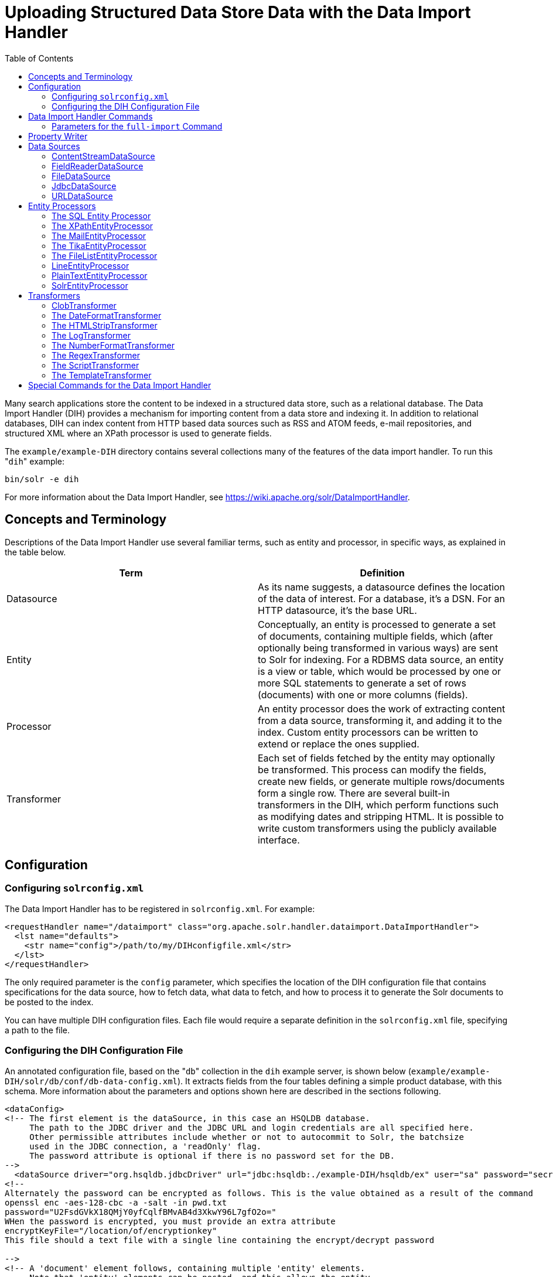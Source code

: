 Uploading Structured Data Store Data with the Data Import Handler
=================================================================
:toc:
:page-shortname: uploading-structured-data-store-data-with-the-data-import-handler
:page-permalink: uploading-structured-data-store-data-with-the-data-import-handler.html

Many search applications store the content to be indexed in a structured data store, such as a relational database. The Data Import Handler (DIH) provides a mechanism for importing content from a data store and indexing it. In addition to relational databases, DIH can index content from HTTP based data sources such as RSS and ATOM feeds, e-mail repositories, and structured XML where an XPath processor is used to generate fields.

The `example/example-DIH` directory contains several collections many of the features of the data import handler. To run this "`dih`" example:

[source,bash]
----
bin/solr -e dih
----

For more information about the Data Import Handler, see https://wiki.apache.org/solr/DataImportHandler.

toc::[]

[[UploadingStructuredDataStoreDatawiththeDataImportHandler-ConceptsandTerminology]]
== Concepts and Terminology

Descriptions of the Data Import Handler use several familiar terms, such as entity and processor, in specific ways, as explained in the table below.

[width="100%",cols="50%,50%",options="header",]
|==============================================================================================================================================================================================================================================================================================================================================================================================================
|Term |Definition
|Datasource |As its name suggests, a datasource defines the location of the data of interest. For a database, it's a DSN. For an HTTP datasource, it's the base URL.
|Entity |Conceptually, an entity is processed to generate a set of documents, containing multiple fields, which (after optionally being transformed in various ways) are sent to Solr for indexing. For a RDBMS data source, an entity is a view or table, which would be processed by one or more SQL statements to generate a set of rows (documents) with one or more columns (fields).
|Processor |An entity processor does the work of extracting content from a data source, transforming it, and adding it to the index. Custom entity processors can be written to extend or replace the ones supplied.
|Transformer |Each set of fields fetched by the entity may optionally be transformed. This process can modify the fields, create new fields, or generate multiple rows/documents form a single row. There are several built-in transformers in the DIH, which perform functions such as modifying dates and stripping HTML. It is possible to write custom transformers using the publicly available interface.
|==============================================================================================================================================================================================================================================================================================================================================================================================================

[[UploadingStructuredDataStoreDatawiththeDataImportHandler-Configuration]]
== Configuration

[[UploadingStructuredDataStoreDatawiththeDataImportHandler-Configuringsolrconfig.xml]]
=== Configuring `solrconfig.xml`

The Data Import Handler has to be registered in `solrconfig.xml`. For example:

[source,xml]
----
<requestHandler name="/dataimport" class="org.apache.solr.handler.dataimport.DataImportHandler">
  <lst name="defaults">
    <str name="config">/path/to/my/DIHconfigfile.xml</str>
  </lst>
</requestHandler>
----

The only required parameter is the `config` parameter, which specifies the location of the DIH configuration file that contains specifications for the data source, how to fetch data, what data to fetch, and how to process it to generate the Solr documents to be posted to the index.

You can have multiple DIH configuration files. Each file would require a separate definition in the `solrconfig.xml` file, specifying a path to the file.

[[UploadingStructuredDataStoreDatawiththeDataImportHandler-ConfiguringtheDIHConfigurationFile]]
=== Configuring the DIH Configuration File

An annotated configuration file, based on the "`db`" collection in the `dih` example server, is shown below (`example/example-DIH/solr/db/conf/db-data-config.xml`). It extracts fields from the four tables defining a simple product database, with this schema. More information about the parameters and options shown here are described in the sections following.

[source,xml]
----
<dataConfig>
<!-- The first element is the dataSource, in this case an HSQLDB database.
     The path to the JDBC driver and the JDBC URL and login credentials are all specified here.
     Other permissible attributes include whether or not to autocommit to Solr, the batchsize
     used in the JDBC connection, a 'readOnly' flag. 
     The password attribute is optional if there is no password set for the DB.
-->
  <dataSource driver="org.hsqldb.jdbcDriver" url="jdbc:hsqldb:./example-DIH/hsqldb/ex" user="sa" password="secret"/>
<!--
Alternately the password can be encrypted as follows. This is the value obtained as a result of the command 
openssl enc -aes-128-cbc -a -salt -in pwd.txt
password="U2FsdGVkX18QMjY0yfCqlfBMvAB4d3XkwY96L7gfO2o=" 
WHen the password is encrypted, you must provide an extra attribute
encryptKeyFile="/location/of/encryptionkey"
This file should a text file with a single line containing the encrypt/decrypt password

-->
<!-- A 'document' element follows, containing multiple 'entity' elements.
     Note that 'entity' elements can be nested, and this allows the entity
     relationships in the sample database to be mirrored here, so that we can
     generate a denormalized Solr record which may include multiple features
     for one item, for instance -->
  <document>

<!-- The possible attributes for the entity element are described below.
     Entity elements may contain one or more 'field' elements, which map
     the data source field names to Solr fields, and optionally specify
     per-field transformations -->
<!-- this entity is the 'root' entity. -->
    <entity name="item" query="select * from item"
            deltaQuery="select id from item where last_modified > '${dataimporter.last_index_time}'">
      <field column="NAME" name="name" />

<!-- This entity is nested and reflects the one-to-many relationship between an item and its multiple features.
     Note the use of variables; ${item.ID} is the value of the column 'ID' for the current item
     ('item' referring to the entity name)  -->
      <entity name="feature"  
              query="select DESCRIPTION from FEATURE where ITEM_ID='${item.ID}'"
              deltaQuery="select ITEM_ID from FEATURE where last_modified > '${dataimporter.last_index_time}'"
              parentDeltaQuery="select ID from item where ID=${feature.ITEM_ID}">
        <field name="features" column="DESCRIPTION" />
      </entity>
      <entity name="item_category"
              query="select CATEGORY_ID from item_category where ITEM_ID='${item.ID}'"
              deltaQuery="select ITEM_ID, CATEGORY_ID from item_category where last_modified > '${dataimporter.last_index_time}'"
              parentDeltaQuery="select ID from item where ID=${item_category.ITEM_ID}">
        <entity name="category"
                query="select DESCRIPTION from category where ID = '${item_category.CATEGORY_ID}'"
                deltaQuery="select ID from category where last_modified > '${dataimporter.last_index_time}'"
                parentDeltaQuery="select ITEM_ID, CATEGORY_ID from item_category where CATEGORY_ID=${category.ID}">
          <field column="description" name="cat" />
        </entity>
      </entity>
    </entity>
  </document>
</dataConfig>
----

Datasources can still be specified in `solrconfig.xml`. These must be specified in the defaults section of the handler in `solrconfig.xml`. However, these are not parsed until the main configuration is loaded.

The entire configuration itself can be passed as a request parameter using the `dataConfig` parameter rather than using a file. When configuration errors are encountered, the error message is returned in XML format.

A `reload-config` command is also supported, which is useful for validating a new configuration file, or if you want to specify a file, load it, and not have it reloaded again on import. If there is an `xml` mistake in the configuration a user-friendly message is returned in `xml` format. You can then fix the problem and do a `reload-config`.

Note:

You can also view the DIH configuration in the Solr Admin UI and there is an interface to import content.

[[UploadingStructuredDataStoreDatawiththeDataImportHandler-RequestParameters]]
==== Request Parameters

Request parameters can be substituted in configuration with placeholder `${dataimporter.request.paramname}`.

[source,xml]
----
<dataSource driver="org.hsqldb.jdbcDriver" url="${dataimporter.request.jdbcurl}" user="${dataimporter.request.jdbcuser}" password=${dataimporter.request.jdbcpassword} />
----

Then, these parameters can be passed to the full-import command or defined in the `<defaults>` section in `solrconfig.xml`. This example shows the parameters with the full-import command:

`dataimport?command=full-import&jdbcurl=jdbc:hsqldb:./example-DIH/hsqldb/ex&jdbcuser=sa&jdbcpassword=secret`

[[UploadingStructuredDataStoreDatawiththeDataImportHandler-DataImportHandlerCommands]]
== Data Import Handler Commands

DIH commands are sent to Solr via an HTTP request. The following operations are supported.

[width="100%",cols="50%,50%",options="header",]
|===========================================================================================================================================================================================================================================================================================================================================================================================================================================================================================================================================================================================================================================================================================================================================
|Command |Description
|`abort` |Aborts an ongoing operation. The URL is `http://<host>:<port>/` `solr/` `<collection_name>/` `dataimport?` `command=abort`.
|`delta-import` |For incremental imports and change detection. The command is of the form `http://<host>:<port>/` `solr/` `<collection_name>/` `dataimport?` `command=delta-import`. It supports the same clean, commit, optimize and debug parameters as full-import command. Only the SqlEntityProcessor supports delta imports.
|`full-import` |A Full Import operation can be started with a URL of the form `http://<host>:<port>/` `solr/` `<collection_name>/` `dataimport?` `command=full-import`. The command returns immediately. The operation will be started in a new thread and the _status_ attribute in the response should be shown as __busy__. The operation may take some time depending on the size of dataset. Queries to Solr are not blocked during full-imports. When a full-import command is executed, it stores the start time of the operation in a file located at `conf/dataimport.properties`. This stored timestamp is used when a delta-import operation is executed. For a list of parameters that can be passed to this command, see below.
|`reload-config` a|
If the configuration file has been changed and you wish to reload it without restarting Solr, run the command

`http://<host>:<port>/solr/<collection_name>/command=reload-config`

|`status` |The URL is `http://<host>:<port>/` `solr/` `<collection_name>/` `dataimport?` `command=status`. It returns statistics on the number of documents created, deleted, queries run, rows fetched, status, and so on.
|`show-config` |responds with configuration
|===========================================================================================================================================================================================================================================================================================================================================================================================================================================================================================================================================================================================================================================================================================================================================

[[UploadingStructuredDataStoreDatawiththeDataImportHandler-Parametersforthefull-importCommand]]
=== Parameters for the `full-import` Command

The `full-import` command accepts the following parameters:

[width="100%",cols="50%,50%",options="header",]
|===================================================================================================================================================================================================================================================================================
|Parameter |Description
|clean |Default is true. Tells whether to clean up the index before the indexing is started.
|commit |Default is true. Tells whether to commit after the operation.
|debug |Default is false Runs the command in debug mode. It is used by the interactive development mode. Note that in debug mode, documents are never committed automatically. If you want to run debug mode and commit the results too, add `commit=true` as a request parameter.
|entity |The name of an entity directly under the `<document>` tag in the configuration file. Use this to execute one or more entities selectively. Multiple "entity" parameters can be passed on to run multiple entities at once. If nothing is passed, all entities are executed.
|optimize |Default is true. Tells Solr whether to optimize after the operation.
|synchronous |Blocks request until import is completed. Default is `false`.
|===================================================================================================================================================================================================================================================================================

[[UploadingStructuredDataStoreDatawiththeDataImportHandler-PropertyWriter]]
== Property Writer

The `propertyWriter` element defines the date format and locale for use with delta queries. It is an optional configuration. Add the element to the DIH configuration file, directly under the `dataConfig` element.

[source,xml]
----
<propertyWriter dateFormat="yyyy-MM-dd HH:mm:ss" type="SimplePropertiesWriter" directory="data" filename="my_dih.properties" locale="en_US" />
----

The parameters available are:

[width="100%",cols="50%,50%",options="header",]
|=========================================================================================================================================================================================================================================================
|Parameter |Description
|dateFormat |A java.text.SimpleDateFormat to use when converting the date to text. The default is "yyyy-MM-dd HH:mm:ss".
|type |The implementation class. Use `SimplePropertiesWriter` for non-SolrCloud installations. If using SolrCloud, use `ZKPropertiesWriter`. If this is not specified, it will default to the appropriate class depending on if SolrCloud mode is enabled.
|directory |Used with the `SimplePropertiesWriter` only). The directory for the properties file. If not specified, the default is "conf".
|filename |Used with the `SimplePropertiesWriter` only). The name of the properties file. If not specified, the default is the requestHandler name (as defined in `solrconfig.xml`, appended by ".properties" (i.e., "dataimport.properties").
|locale |The locale. If not defined, the ROOT locale is used. It must be specified as language-country. For example, `en-US`.
|=========================================================================================================================================================================================================================================================

[[UploadingStructuredDataStoreDatawiththeDataImportHandler-DataSources]]
== Data Sources

A data source specifies the origin of data and its type. Somewhat confusingly, some data sources are configured within the associated entity processor. Data sources can also be specified in `solrconfig.xml`, which is useful when you have multiple environments (for example, development, QA, and production) differing only in their data sources.

You can create a custom data source by writing a class that extends `org.apache.solr.handler.dataimport.DataSource`.

The mandatory attributes for a data source definition are its name and type. The name identifies the data source to an Entity element.

The types of data sources available are described below.

[[UploadingStructuredDataStoreDatawiththeDataImportHandler-ContentStreamDataSource]]
=== ContentStreamDataSource

This takes the POST data as the data source. This can be used with any EntityProcessor that uses a `DataSource<Reader>`.

[[UploadingStructuredDataStoreDatawiththeDataImportHandler-FieldReaderDataSource]]
=== FieldReaderDataSource

This can be used where a database field contains XML which you wish to process using the XPathEntityProcessor. You would set up a configuration with both JDBC and FieldReader data sources, and two entities, as follows:

[source,xml]
----
<dataSource name="a1" driver="org.hsqldb.jdbcDriver" ...  />
<dataSource name="a2" type=FieldReaderDataSource" />
<document>

  <!-- processor for database -->
  
  <entity name ="e1" dataSource="a1" processor="SqlEntityProcessor" pk="docid"
          query="select * from t1 ...">

    <!-- nested XpathEntity; the field in the parent which is to be used for
         Xpath is set in the "datafield" attribute in place of the "url" attribute -->
   
    <entity name="e2" dataSource="a2" processor="XPathEntityProcessor"
            dataField="e1.fieldToUseForXPath">

      <!-- Xpath configuration follows -->
      ...
    </entity>
  </entity>
----

The FieldReaderDataSource can take an `encoding` parameter, which will default to "UTF-8" if not specified.It must be specified as language-country. For example, `en-US`.

[[UploadingStructuredDataStoreDatawiththeDataImportHandler-FileDataSource]]
=== FileDataSource

This can be used like an <<UploadingStructuredDataStoreDatawiththeDataImportHandler-URLDataSource,URLDataSource>>, but is used to fetch content from files on disk. The only difference from URLDataSource, when accessing disk files, is how a pathname is specified.

This data source accepts these optional attributes.

[width="100%",cols="50%,50%",options="header",]
|=======================================================================================
|Optional Attribute |Description
|basePath |The base path relative to which the value is evaluated if it is not absolute.
|encoding |Defines the character encoding to use. If not defined, UTF-8 is used.
|=======================================================================================

[[UploadingStructuredDataStoreDatawiththeDataImportHandler-JdbcDataSource]]
=== JdbcDataSource

This is the default datasource. It's used with the <<UploadingStructuredDataStoreDatawiththeDataImportHandler-TheSQLEntityProcessor,SqlEntityProcessor>>. See the example in the <<UploadingStructuredDataStoreDatawiththeDataImportHandler-FieldReaderDataSource,FieldReaderDataSource>> section for details on configuration.

[[UploadingStructuredDataStoreDatawiththeDataImportHandler-URLDataSource]]
=== URLDataSource

This data source is often used with XPathEntityProcessor to fetch content from an underlying `file://` or `http://` location. Here's an example:

[source,xml]
----
<dataSource name="a"
            type="URLDataSource"
            baseUrl="http://host:port/"
            encoding="UTF-8"
            connectionTimeout="5000"
            readTimeout="10000"/>
----

The URLDataSource type accepts these optional parameters:

[width="100%",cols="50%,50%",options="header",]
|============================================================================================================================================================================================================
|Optional Parameter |Description
|baseURL |Specifies a new baseURL for pathnames. You can use this to specify host/port changes between Dev/QA/Prod environments. Using this attribute isolates the changes to be made to the `solrconfig.xml`
|connectionTimeout |Specifies the length of time in milliseconds after which the connection should time out. The default value is 5000ms.
|encoding |By default the encoding in the response header is used. You can use this property to override the default encoding.
|readTimeout |Specifies the length of time in milliseconds after which a read operation should time out. The default value is 10000ms.
|============================================================================================================================================================================================================

[[UploadingStructuredDataStoreDatawiththeDataImportHandler-EntityProcessors]]
== Entity Processors

Entity processors extract data, transform it, and add it to a Solr index. Examples of entities include views or tables in a data store.

Each processor has its own set of attributes, described in its own section below. In addition, there are non-specific attributes common to all entities which may be specified.

[width="100%",cols="50%,50%",options="header",]
|=====================================================================================================================================================================================================================================================================================================================================================================================================================================================================================
|Attribute |Use
|dataSource |The name of a data source. If there are multiple data sources defined, use this attribute with the name of the data source for this entity.
|name |Required. The unique name used to identify an entity.
|pk |The primary key for the entity. It is optional, and required only when using delta-imports. It has no relation to the uniqueKey defined in `schema.xml` but they can both be the same. It is mandatory if you do delta-imports and then refers to the column name in `${dataimporter.delta.<column-name>`} which is used as the primary key.
|processor |Default is SqlEntityProcessor. Required only if the datasource is not RDBMS.
|onError |Permissible values are (abort|skip|continue) . The default value is 'abort'. 'Skip' skips the current document. 'Continue' ignores the error and processing continues.
|preImportDeleteQuery |Before a full-import command, use this query this to cleanup the index instead of using '*:*'. This is honored only on an entity that is an immediate sub-child of `<document>`.
|postImportDeleteQuery |Similar to the above, but executed after the import has completed.
|rootEntity |By default the entities immediately under the `<document>` are root entities. If this attribute is set to false, the entity directly falling under that entity will be treated as the root entity (and so on). For every row returned by the root entity, a document is created in Solr.
|transformer |Optional. One or more transformers to be applied on this entity.
|cacheImpl |Optional. A class (which must implement `DIHCache`) to use for caching this entity when doing lookups from an entity which wraps it. Provided implementation is "`SortedMapBackedCache`".
|cacheKey |The name of a property of this entity to use as a cache key if `cacheImpl` is specified.
|cacheLookup |An entity + property name that will be used to lookup cached instances of this entity if `cacheImpl` is specified.
|where |an alternative way to specify `cacheKey` and `cacheLookup` concatenated with '='. eg `where="CODE=People.COUNTRY_CODE"` is equal to `cacheKey="CODE" cacheLookup="People.COUNTRY_CODE"`
|child="true" |Enables indexing document blocks aka <<uploading-data-with-index-handlers.adoc#,Nested Child Documents>> for searching with <<other-parsers.adoc#,Block Join Query Parsers>>. It can be only specified on `<entity>` under another root entity. It switches from default behavior (merging field values) to nesting documents as children documents. Note: parent `<entity>` should add a field which is used as a parent filter in query time.
|join="zipper" |Enables merge join aka "zipper" algorithm for joining parent and child entities without cache. It should be specified at child (nested) `<entity>`. It implies that parent and child queries return results ordered by keys, otherwise it throws an exception. Keys should be specified either with `where` attribute or with `cacheKey` and `cacheLookup`.
|=====================================================================================================================================================================================================================================================================================================================================================================================================================================================================================

Caching of entities in DIH is provided to avoid repeated lookups for same entities again and again. The default `SortedMapBackedCache` is a `HashMap` where a key is a field in the row and the value is a bunch of rows for that same key.

In the example below, each `manufacturer` entity is cached using the '`id`' property as a cache key. Cache lookups will be performed for each `product` entity based on the product's "`manu`" property. When the cache has no data for a particular key, the query is run and the cache is populated

[source,xml]
----
<entity name="product" query="select description,sku, manu from product" >
  <entity name="manufacturer" query="select id, name from manufacturer" cacheKey="id" cacheLookup="product.manu" cacheImpl="SortedMapBackedCache"/>     
</entity>
----

[[UploadingStructuredDataStoreDatawiththeDataImportHandler-TheSQLEntityProcessor]]
=== The SQL Entity Processor

The SqlEntityProcessor is the default processor. The associated <<UploadingStructuredDataStoreDatawiththeDataImportHandler-JdbcDataSource,data source>> should be a JDBC URL.

The entity attributes specific to this processor are shown in the table below.

[width="100%",cols="50%,50%",options="header",]
|===============================================================================================================================================================================================================================================================================================================================================================================
|Attribute |Use
|query |Required. The SQL query used to select rows.
|deltaQuery |SQL query used if the operation is delta-import. This query selects the primary keys of the rows which will be parts of the delta-update. The pks will be available to the deltaImportQuery through the variable `${dataimporter.delta.<column-name>`}.
|parentDeltaQuery |SQL query used if the operation is delta-import.
|deletedPkQuery |SQL query used if the operation is delta-import.
|deltaImportQuery |SQL query used if the operation is delta-import. If this is not present, DIH tries to construct the import query by(after identifying the delta) modifying the 'query' (this is error prone). There is a namespace `${dataimporter.delta.<column-name>`} which can be used in this query. For example, `select * from tbl where id=${dataimporter.delta.id`}.
|===============================================================================================================================================================================================================================================================================================================================================================================

[[UploadingStructuredDataStoreDatawiththeDataImportHandler-TheXPathEntityProcessor]]
=== The XPathEntityProcessor

This processor is used when indexing XML formatted data. The data source is typically <<UploadingStructuredDataStoreDatawiththeDataImportHandler-URLDataSource,URLDataSource>> or <<UploadingStructuredDataStoreDatawiththeDataImportHandler-FileDataSource,FileDataSource>>. Xpath can also be used with the <<UploadingStructuredDataStoreDatawiththeDataImportHandler-TheFileListEntityProcessor,FileListEntityProcessor>> described below, to generate a document from each file.

The entity attributes unique to this processor are shown below.

[width="100%",cols="50%,50%",options="header",]
|===========================================================================================================================================================
|Attribute |Use
|Processor |Required. Must be set to "XpathEntityProcessor".
|url |Required. HTTP URL or file location.
|stream |Optional: Set to true for a large file or download.
|forEach |Required unless you define `useSolrAddSchema`. The Xpath expression which demarcates each record. This will be used to set up the processing loop.
|xsl |Optional: Its value (a URL or filesystem path) is the name of a resource used as a preprocessor for applying the XSL transformation.
|useSolrAddSchema |Set this to true if the content is in the form of the standard Solr update XML schema.
|flatten |Optional: If set true, then text from under all the tags is extracted into one field.
|===========================================================================================================================================================

Each field element in the entity can have the following attributes as well as the default ones.

[width="100%",cols="50%,50%",options="header",]
|==================================================================================================================================================
|Attribute |Use
|xpath |Required. The XPath expression which will extract the content from the record for this field. Only a subset of Xpath syntax is supported.
|commonField |Optional. If true, then when this field is encountered in a record it will be copied to future records when creating a Solr document.
|==================================================================================================================================================

Here is an example from the "`rss`" collection in the `dih` example (`example/example-DIH/solr/rss/conf/rss-data-config.xml`):

[source,xml]
----
<!-- slashdot RSS Feed --->
<dataConfig>
  <dataSource type="HttpDataSource" />
    <document>
      <entity name="slashdot"
              pk="link"
              url="http://rss.slashdot.org/Slashdot/slashdot"
              processor="XPathEntityProcessor"
              
              <!-- forEach sets up a processing loop ; here there are two expressions-->
              forEach="/RDF/channel | /RDF/item"
              transformer="DateFormatTransformer">
      <field column="source" xpath="/RDF/channel/title" commonField="true" />
      <field column="source-link" xpath="/RDF/channel/link" commonField="true"/>
      <field column="subject" xpath="/RDF/channel/subject" commonField="true" />
      <field column="title" xpath="/RDF/item/title" />
      <field column="link" xpath="/RDF/item/link" />
      <field column="description" xpath="/RDF/item/description" />
      <field column="creator" xpath="/RDF/item/creator" />
      <field column="item-subject" xpath="/RDF/item/subject" />
      <field column="date" xpath="/RDF/item/date"
             dateTimeFormat="yyyy-MM-dd'T'hh:mm:ss" />
      <field column="slash-department" xpath="/RDF/item/department" />
      <field column="slash-section" xpath="/RDF/item/section" />
      <field column="slash-comments" xpath="/RDF/item/comments" />
    </entity>
  </document>
</dataConfig>
----

[[UploadingStructuredDataStoreDatawiththeDataImportHandler-TheMailEntityProcessor]]
=== The MailEntityProcessor

The MailEntityProcessor uses the Java Mail API to index email messages using the IMAP protocol. The MailEntityProcessor works by connecting to a specified mailbox using a username and password, fetching the email headers for each message, and then fetching the full email contents to construct a document (one document for each mail message).

Here is an example from the "`mail`" collection of the `dih` example (`example/example-DIH/mail/conf/mail-data-config.xml`):

[source,xml]
----
<dataConfig>
  <document>
      <entity processor="MailEntityProcessor" 
              user="email@gmail.com"
              password="password" 
              host="imap.gmail.com" 
              protocol="imaps"
              fetchMailsSince="2009-09-20 00:00:00" 
              batchSize="20" 
              folders="inbox" 
              processAttachement="false"
              name="sample_entity"/>
  </document>
</dataConfig>
----

The entity attributes unique to the MailEntityProcessor are shown below.

[width="100%",cols="50%,50%",options="header",]
|====================================================================================================================================================================================================================
|Attribute |Use
|processor |Required. Must be set to "MailEntityProcessor".
|user |Required. Username for authenticating to the IMAP server; this is typically the email address of the mailbox owner.
|password |Required. Password for authenticating to the IMAP server.
|host |Required. The IMAP server to connect to.
|protocol |Required. The IMAP protocol to use, valid values are: imap, imaps, gimap, and gimaps.
|fetchMailsSince |Optional. Date/time used to set a filter to import messages that occur after the specified date; expected format is: `yyyy-MM-dd HH:mm:ss`.
|folders |Required. Comma-delimited list of folder names to pull messages from, such as "inbox".
|recurse |Optional (default is true). Flag to indicate if the processor should recurse all child folders when looking for messages to import.
|include |Optional. Comma-delimited list of folder patterns to include when processing folders (can be a literal value or regular expression).
|exclude |Optional. Comma-delimited list of folder patterns to exclude when processing folders (can be a literal value or regular expression); excluded folder patterns take precedence over include folder patterns.
a|
processAttachement

or

processAttachments

 |Optional (default is true). Use Tika to process message attachments.
|includeContent |Optional (default is true). Include the message body when constructing Solr documents for indexing.
|====================================================================================================================================================================================================================

[[UploadingStructuredDataStoreDatawiththeDataImportHandler-ImportingNewEmailsOnly]]
==== Importing New Emails Only

After running a full import, the MailEntityProcessor keeps track of the timestamp of the previous import so that subsequent imports can use the fetchMailsSince filter to only pull new messages from the mail server. This occurs automatically using the Data Import Handler dataimport.properties file (stored in conf). For instance, if you set fetchMailsSince=2014-08-22 00:00:00 in your mail-data-config.xml, then all mail messages that occur after this date will be imported on the first run of the importer. Subsequent imports will use the date of the previous import as the fetchMailsSince filter, so that only new emails since the last import are indexed each time.

[[UploadingStructuredDataStoreDatawiththeDataImportHandler-GMailExtensions]]
==== GMail Extensions

When connecting to a GMail account, you can improve the efficiency of the MailEntityProcessor by setting the protocol to *gimap* or **gimaps**. This allows the processor to send the fetchMailsSince filter to the GMail server to have the date filter applied on the server, which means the processor only receives new messages from the server. However, GMail only supports date granularity, so the server-side filter may return previously seen messages if run more than once a day.

[[UploadingStructuredDataStoreDatawiththeDataImportHandler-TheTikaEntityProcessor]]
=== The TikaEntityProcessor

The TikaEntityProcessor uses Apache Tika to process incoming documents. This is similar to <<uploading-data-with-solr-cell-using-apache-tika.adoc#,Uploading Data with Solr Cell using Apache Tika>>, but using the DataImportHandler options instead.

Here is an example from the "`tika`" collection of the `dih` example (`example/example-DIH/tika/conf/tika-data-config.xml`):

[source,xml]
----
<dataConfig>
  <dataSource type="BinFileDataSource" />
  <document>
    <entity name="tika-test" processor="TikaEntityProcessor"
            url="../contrib/extraction/src/test-files/extraction/solr-word.pdf" format="text">
      <field column="Author" name="author" meta="true"/>
      <field column="title" name="title" meta="true"/>
      <field column="text" name="text"/>
    </entity>
  </document>
</dataConfig>
----

The parameters for this processor are described in the table below:

[width="100%",cols="50%,50%",options="header",]
|==========================================================================================================================================================================================================================================================================================================
|Attribute |Use
|dataSource a|
This parameter defines the data source and an optional name which can be referred to in later parts of the configuration if needed. This is the same dataSource explained in the description of general entity processor attributes above. The available data source types for this processor are:

* BinURLDataSource: used for HTTP resources, but can also be used for files.
* BinContentStreamDataSource: used for uploading content as a stream.
* BinFileDataSource: used for content on the local filesystem.

|url |The path to the source file(s), as a file path or a traditional internet URL. This parameter is required.
|htmlMapper |Allows control of how Tika parses HTML. The "default" mapper strips much of the HTML from documents while the "identity" mapper passes all HTML as-is with no modifications. If this parameter is defined, it must be either *default* or **identity**; if it is absent, "default" is assumed.
|format |The output format. The options are **text**, **xml**, *html* or **none**. The default is "text" if not defined. The format "none" can be used if metadata only should be indexed and not the body of the documents.
|parser |The default parser is `org.apache.tika.parser.AutoDetectParser`. If a custom or other parser should be used, it should be entered as a fully-qualified name of the class and path.
|fields |The list of fields from the input documents and how they should be mapped to Solr fields. If the attribute `meta` is defined as "true", the field will be obtained from the metadata of the document and not parsed from the body of the main text.
|extractEmbedded |Instructs the TikaEntityProcessor to extract embedded documents or attachments when **true**. If false, embedded documents and attachments will be ignored.
|onError |By default, the TikaEntityProcessor will stop processing documents if it finds one that generates an error. If you define `onError` to "skip", the TikaEntityProcessor will instead skip documents that fail processing and log a message that the document was skipped.
|==========================================================================================================================================================================================================================================================================================================

[[UploadingStructuredDataStoreDatawiththeDataImportHandler-TheFileListEntityProcessor]]
=== The FileListEntityProcessor

This processor is basically a wrapper, and is designed to generate a set of files satisfying conditions specified in the attributes which can then be passed to another processor, such as the <<UploadingStructuredDataStoreDatawiththeDataImportHandler-TheXPathEntityProcessor,XPathEntityProcessor>>. The entity information for this processor would be nested within the FileListEnitity entry. It generates five implicit fields: `fileAbsolutePath, ``fileDir, fileSize, ``fileLastModified, ``file,` which can be used in the nested processor. This processor does not use a data source.

The attributes specific to this processor are described in the table below:

[width="100%",cols="50%,50%",options="header",]
|========================================================================================================================================
|Attribute |Use
|fileName |Required. A regular expression pattern to identify files to be included.
|basedir |Required. The base directory (absolute path).
|recursive |Whether to search directories recursively. Default is 'false'.
|excludes |A regular expression pattern to identify files which will be excluded.
|newerThan |A date in the format `yyyy-MM-ddHH:mm:ss` or a date math expression (`NOW - 2YEARS`).
|olderThan |A date, using the same formats as newerThan.
|rootEntity |This should be set to false. This ensures that each row (filepath) emitted by this processor is considered to be a document.
|dataSource |Must be set to null.
|========================================================================================================================================

The example below shows the combination of the FileListEntityProcessor with another processor which will generate a set of fields from each file found.

[source,xml]
----
<dataConfig>
  <dataSource type="FileDataSource"/>
  <document>
    <!-- this outer processor generates a list of files satisfying the conditions
         specified in the attributes -->
    <entity name="f" processor="FileListEntityProcessor"
            fileName=".*xml"
            newerThan="'NOW-30DAYS'"
            recursive="true"
            rootEntity="false"
            dataSource="null"
            baseDir="/my/document/directory">

      <!-- this processor extracts content using Xpath from each file found -->
      
      <entity name="nested" processor="XPathEntityProcessor"
              forEach="/rootelement" url="${f.fileAbsolutePath}" >
        <field column="name" xpath="/rootelement/name"/>
        <field column="number" xpath="/rootelement/number"/>
      </entity>
    </entity>
  </document>
</dataConfig>
----

[[UploadingStructuredDataStoreDatawiththeDataImportHandler-LineEntityProcessor]]
=== LineEntityProcessor

This EntityProcessor reads all content from the data source on a line by line basis and returns a field called `rawLine` for each line read. The content is not parsed in any way; however, you may add transformers to manipulate the data within the `rawLine` field, or to create other additional fields.

The lines read can be filtered by two regular expressions specified with the `acceptLineRegex` and `omitLineRegex` attributes. The table below describes the LineEntityProcessor's attributes:

[width="100%",cols="50%,50%",options="header",]
|=======================================================================================================================================================================================================================================================
|Attribute |Description
|url |A required attribute that specifies the location of the input file in a way that is compatible with the configured data source. If this value is relative and you are using FileDataSource or URLDataSource, it assumed to be relative to baseLoc.
|acceptLineRegex |An optional attribute that if present discards any line which does not match the regExp.
|omitLineRegex |An optional attribute that is applied after any acceptLineRegex and that discards any line which matches this regExp.
|=======================================================================================================================================================================================================================================================

For example:

[source,xml]
----
<entity name="jc"
        processor="LineEntityProcessor"
        acceptLineRegex="^.*\.xml$"
        omitLineRegex="/obsolete"
        url="file:///Volumes/ts/files.lis"
        rootEntity="false"
        dataSource="myURIreader1"
        transformer="RegexTransformer,DateFormatTransformer">
  ...
----

While there are use cases where you might need to create a Solr document for each line read from a file, it is expected that in most cases that the lines read by this processor will consist of a pathname, which in turn will be consumed by another EntityProcessor, such as XPathEntityProcessor.

[[UploadingStructuredDataStoreDatawiththeDataImportHandler-PlainTextEntityProcessor]]
=== PlainTextEntityProcessor

This EntityProcessor reads all content from the data source into an single implicit field called `plainText`. The content is not parsed in any way, however you may add transformers to manipulate the data within the `plainText` as needed, or to create other additional fields.

For example:

[source,xml]
----
<entity processor="PlainTextEntityProcessor" name="x" url="http://abc.com/a.txt" dataSource="data-source-name">
  <!-- copies the text to a field called 'text' in Solr-->
  <field column="plainText" name="text"/>
</entity>
----

Ensure that the dataSource is of type `DataSource<Reader>` (`FileDataSource`, `URLDataSource`).

[[UploadingStructuredDataStoreDatawiththeDataImportHandler-SolrEntityProcessor]]
=== SolrEntityProcessor

Uses Solr instance as a datasource, see https://wiki.apache.org/solr/DataImportHandler#SolrEntityProcessor

[[UploadingStructuredDataStoreDatawiththeDataImportHandler-Transformers]]
== Transformers

Transformers manipulate the fields in a document returned by an entity. A transformer can create new fields or modify existing ones. You must tell the entity which transformers your import operation will be using, by adding an attribute containing a comma separated list to the `<entity>` element.

[source,xml]
----
<entity name="abcde" transformer="org.apache.solr....,my.own.transformer,..." />
----

Specific transformation rules are then added to the attributes of a `<field>` element, as shown in the examples below. The transformers are applied in the order in which they are specified in the transformer attribute.

The Data Import Handler contains several built-in transformers. You can also write your own custom transformers, as described in the Solr Wiki (see http://wiki.apache.org/solr/DIHCustomTransformer). The ScriptTransformer (described below) offers an alternative method for writing your own transformers.

Solr includes the following built-in transformers:

[width="100%",cols="50%,50%",options="header",]
|=====================================================================================================================================================================================================
|Transformer Name |Use
|<<UploadingStructuredDataStoreDatawiththeDataImportHandler-ClobTransformer,ClobTransformer>> |Used to create a String out of a Clob type in database.
|<<UploadingStructuredDataStoreDatawiththeDataImportHandler-TheDateFormatTransformer,DateFormatTransformer>> |Parse date/time instances.
|<<UploadingStructuredDataStoreDatawiththeDataImportHandler-TheHTMLStripTransformer,HTMLStripTransformer>> |Strip HTML from a field.
|<<UploadingStructuredDataStoreDatawiththeDataImportHandler-TheLogTransformer,LogTransformer>> |Used to log data to log files or a console.
|<<UploadingStructuredDataStoreDatawiththeDataImportHandler-TheNumberFormatTransformer,NumberFormatTransformer>> |Uses the NumberFormat class in java to parse a string into a number.
|<<UploadingStructuredDataStoreDatawiththeDataImportHandler-TheRegexTransformer,RegexTransformer>> |Use regular expressions to manipulate fields.
|<<UploadingStructuredDataStoreDatawiththeDataImportHandler-TheScriptTransformer,ScriptTransformer>> |Write transformers in Javascript or any other scripting language supported by Java.
|<<UploadingStructuredDataStoreDatawiththeDataImportHandler-TheTemplateTransformer,TemplateTransformer>> |Transform a field using a template.
|=====================================================================================================================================================================================================

These transformers are described below.

[[UploadingStructuredDataStoreDatawiththeDataImportHandler-ClobTransformer]]
=== ClobTransformer

You can use the ClobTransformer to create a string out of a CLOB in a database. A CLOB is a character large object: a collection of character data typically stored in a separate location that is referenced in the database. See http://en.wikipedia.org/wiki/Character_large_object. Here's an example of invoking the ClobTransformer.

[source,xml]
----
<entity name="e" transformer="ClobTransformer" ...>
  <field column="hugeTextField" clob="true" />
  ...
</entity>
----

The ClobTransformer accepts these attributes:

[width="100%",cols="50%,50%",options="header",]
|=================================================================================================================================================================
|Attribute |Description
|clob |Boolean value to signal if ClobTransformer should process this field or not. If this attribute is omitted, then the corresponding field is not transformed.
|sourceColName |The source column to be used as input. If this is absent source and target are same
|=================================================================================================================================================================

[[UploadingStructuredDataStoreDatawiththeDataImportHandler-TheDateFormatTransformer]]
=== The DateFormatTransformer

This transformer converts dates from one format to another. This would be useful, for example, in a situation where you wanted to convert a field with a fully specified date/time into a less precise date format, for use in faceting.

DateFormatTransformer applies only on the fields with an attribute `dateTimeFormat`. Other fields are not modified.

This transformer recognizes the following attributes:

[width="100%",cols="50%,50%",options="header",]
|======================================================================================================================================================================================================
|Attribute |Description
|dateTimeFormat |The format used for parsing this field. This must comply with the syntax of the http://docs.oracle.com/javase/8/docs/api/java/text/SimpleDateFormat.html[Java SimpleDateFormat] class.
|sourceColName |The column on which the dateFormat is to be applied. If this is absent source and target are same.
|locale |The locale to use for date transformations. If not specified, the ROOT locale will be used. It must be specified as language-country. For example, `en-US`.
|======================================================================================================================================================================================================

Here is example code that returns the date rounded up to the month "2007-JUL":

[source,xml]
----
<entity name="en" pk="id" transformer="DateFormatTransformer" ... >
  ...
  <field column="date" sourceColName="fulldate" dateTimeFormat="yyyy-MMM"/>
</entity>
----

[[UploadingStructuredDataStoreDatawiththeDataImportHandler-TheHTMLStripTransformer]]
=== The HTMLStripTransformer

You can use this transformer to strip HTML out of a field. For example:

[source,xml]
----
<entity name="e" transformer="HTMLStripTransformer" ... >
  <field column="htmlText" stripHTML="true" />
  ...
</entity>
----

There is one attribute for this transformer, `stripHTML`, which is a boolean value (true/false) to signal if the HTMLStripTransformer should process the field or not.

[[UploadingStructuredDataStoreDatawiththeDataImportHandler-TheLogTransformer]]
=== The LogTransformer

You can use this transformer to log data to the console or log files. For example:

[source,xml]
----
<entity ...
        transformer="LogTransformer"
        logTemplate="The name is ${e.name}" logLevel="debug">
  ....
</entity>
----

Unlike other transformers, the LogTransformer does not apply to any field, so the attributes are applied on the entity itself.

[[UploadingStructuredDataStoreDatawiththeDataImportHandler-TheNumberFormatTransformer]]
=== The NumberFormatTransformer

Use this transformer to parse a number from a string, converting it into the specified format, and optionally using a different locale.

NumberFormatTransformer will be applied only to fields with an attribute `formatStyle`.

This transformer recognizes the following attributes:

[width="100%",cols="50%,50%",options="header",]
|===========================================================================================================================================================================================
|Attribute |Description
|formatStyle |The format used for parsing this field. The value of the attribute must be one of (`number|percent|integer|currency`). This uses the semantics of the Java NumberFormat class.
|sourceColName |The column on which the NumberFormat is to be applied. This is attribute is absent. The source column and the target column are the same.
|locale |The locale to be used for parsing the strings. If this is absent, the ROOT locale is used. It must be specified as language-country. For example, `en-US`.
|===========================================================================================================================================================================================

For example:

[source,xml]
----
<entity name="en" pk="id" transformer="NumberFormatTransformer" ...>
  ...

  <!-- treat this field as UK pounds -->

  <field name="price_uk" column="price" formatStyle="currency" locale="en-UK"/>
</entity>
----

[[UploadingStructuredDataStoreDatawiththeDataImportHandler-TheRegexTransformer]]
=== The RegexTransformer

The regex transformer helps in extracting or manipulating values from fields (from the source) using Regular Expressions. The actual class name is `org.apache.solr.handler.dataimport.RegexTransformer`. But as it belongs to the default package the package-name can be omitted.

The table below describes the attributes recognized by the regex transformer.

[width="100%",cols="50%,50%",options="header",]
|===================================================================================================================================================================================================================
|Attribute |Description
|regex |The regular expression that is used to match against the column or sourceColName's value(s). If replaceWith is absent, each regex _group_ is taken as a value and a list of values is returned.
|sourceColName |The column on which the regex is to be applied. If not present, then the source and target are identical.
|splitBy |Used to split a string. It returns a list of values. note: this is a regular expression – it may need to be escaped (e.g. via back-slashes)
|groupNames |A comma separated list of field column names, used where the regex contains groups and each group is to be saved to a different field. If some groups are not to be named leave a space between commas.
|replaceWith |Used along with regex . It is equivalent to the method `new String(<sourceColVal>).replaceAll(<regex>, <replaceWith>)`.
|===================================================================================================================================================================================================================

Here is an example of configuring the regex transformer:

[source,xml]
----
<entity name="foo" transformer="RegexTransformer"
        query="select full_name, emailids from foo">
  <field column="full_name"/>
  <field column="firstName" regex="Mr(\w*)\b.*" sourceColName="full_name"/>
  <field column="lastName" regex="Mr.*?\b(\w*)" sourceColName="full_name"/>

  <!-- another way of doing the same -->

  <field column="fullName" regex="Mr(\w*)\b(.*)" groupNames="firstName,lastName"/>
  <field column="mailId" splitBy="," sourceColName="emailids"/>
</entity>
----

In this example, regex and sourceColName are custom attributes used by the transformer. The transformer reads the field `full_name` from the resultset and transforms it to two new target fields, `firstName` and `lastName`. Even though the query returned only one column, `full_name`, in the result set, the Solr document gets two extra fields `firstName` and `lastName` which are "derived" fields. These new fields are only created if the regexp matches.

The emailids field in the table can be a comma-separated value. It ends up producing one or more email IDs, and we expect the `mailId` to be a multivalued field in Solr.

Note that this transformer can either be used to split a string into tokens based on a splitBy pattern, or to perform a string substitution as per replaceWith, or it can assign groups within a pattern to a list of groupNames. It decides what it is to do based upon the above attributes `splitBy`, `replaceWith` and `groupNames` which are looked for in order. This first one found is acted upon and other unrelated attributes are ignored.

[[UploadingStructuredDataStoreDatawiththeDataImportHandler-TheScriptTransformer]]
=== The ScriptTransformer

The script transformer allows arbitrary transformer functions to be written in any scripting language supported by Java, such as Javascript, JRuby, Jython, Groovy, or BeanShell. Javascript is integrated into Java 8; you'll need to integrate other languages yourself.

Each function you write must accept a row variable (which corresponds to a `Java Map<String,Object>`, thus permitting `get,put,remove` operations). Thus you can modify the value of an existing field or add new fields. The return value of the function is the returned object.

The script is inserted into the DIH configuration file at the top level and is called once for each row.

Here is a simple example.

[source,xml]
----
<dataconfig>

  <!-- simple script to generate a new row, converting a temperature from Fahrenheit to Centigrade -->

  <script><![CDATA[
    function f2c(row) {  
      var tempf, tempc;  
      tempf = row.get('temp_f'); 
      if (tempf != null) {
        tempc = (tempf - 32.0)*5.0/9.0;
        row.put('temp_c', temp_c);
      }
      return row;
    }
    ]]>
  </script>
  <document>

    <!-- the function is specified as an entity attribute -->

    <entity name="e1" pk="id" transformer="script:f2c" query="select * from X">
      ....
    </entity>
  </document>
</dataConfig>
----

[[UploadingStructuredDataStoreDatawiththeDataImportHandler-TheTemplateTransformer]]
=== The TemplateTransformer

You can use the template transformer to construct or modify a field value, perhaps using the value of other fields. You can insert extra text into the template.

[source,xml]
----
<entity name="en" pk="id" transformer="TemplateTransformer" ...>
  ...
  <!-- generate a full address from fields containing the component parts -->
  <field column="full_address" template="${en.street},${en.city},${en.zip}" />
</entity>
----

[[UploadingStructuredDataStoreDatawiththeDataImportHandler-SpecialCommandsfortheDataImportHandler]]
== Special Commands for the Data Import Handler

You can pass special commands to the DIH by adding any of the variables listed below to any row returned by any component:

[width="100%",cols="50%,50%",options="header",]
|==================================================================================================================================
|Variable |Description
|$skipDoc |Skip the current document; that is, do not add it to Solr. The value can be the string `true|false`.
|$skipRow |Skip the current row. The document will be added with rows from other entities. The value can be the string `true|false`
|$docBoost |Boost the current document. The boost value can be a number or the `toString` conversion of a number.
|$deleteDocById |Delete a document from Solr with this ID. The value has to be the `uniqueKey` value of the document.
|$deleteDocByQuery |Delete documents from Solr using this query. The value must be a Solr Query.
|==================================================================================================================================
